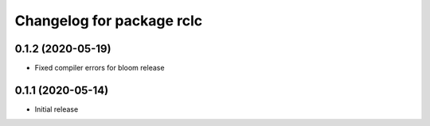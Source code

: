 ^^^^^^^^^^^^^^^^^^^^^^^^^^
Changelog for package rclc
^^^^^^^^^^^^^^^^^^^^^^^^^^

0.1.2 (2020-05-19)
------------------
* Fixed compiler errors for bloom release

0.1.1 (2020-05-14)
------------------
* Initial release